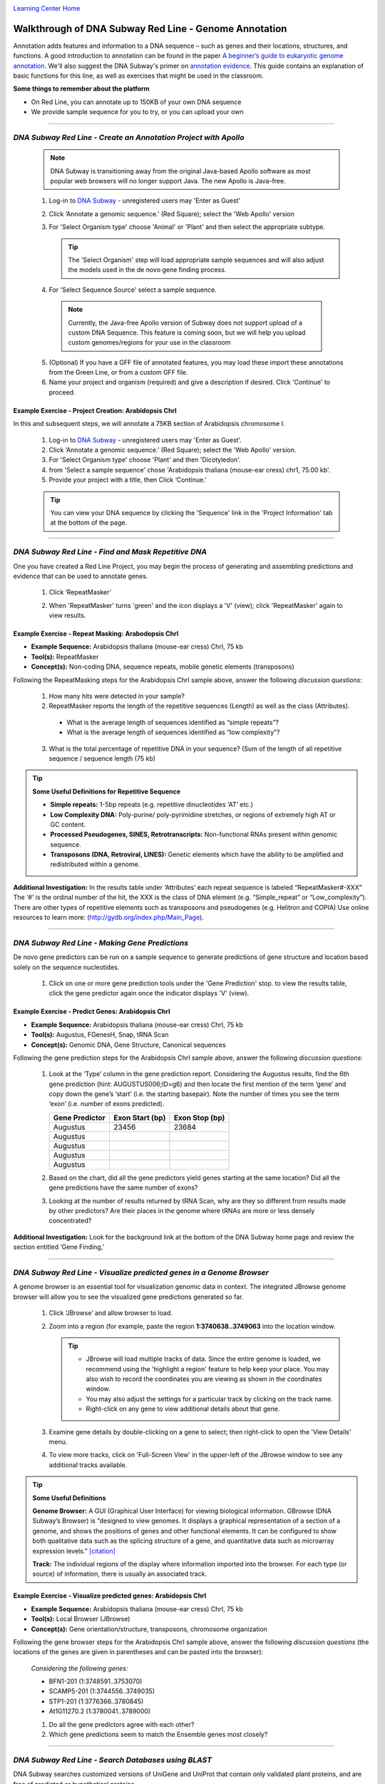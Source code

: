 |CyVerse logo|_

|Home_Icon|_
`Learning Center Home <http://learning.cyverse.org/>`_


Walkthrough of DNA Subway Red Line - Genome Annotation
------------------------------------------------------
Annotation adds features and information to a DNA sequence – such as genes and
their locations, structures, and functions. A good introduction to annotation
can be found in the paper `A beginner’s guide to eukaryotic genome annotation
<https://www.nature.com/nrg/journal/v13/n5/full/nrg3174.html>`_. We'll also
suggest the DNA Subway's primer on `annotation evidence <https://dnasubway.cyverse.org/project/ngs/panel/1946#>`_.
This guide contains an explanation of basic functions for this line, as well
as exercises that might be used in the classroom.

**Some things to remember about the platform**

- On Red Line, you can annotate up to 150KB of your own DNA sequence
- We provide sample sequence for you to try, or you can upload your own

----

*DNA Subway Red Line - Create an Annotation Project with Apollo*
~~~~~~~~~~~~~~~~~~~~~~~~~~~~~~~~~~~~~~~~~~~~~~~~~~~~~~~~~~~~~~~~~
  .. note::
       DNA Subway is transitioning away from the original Java-based Apollo software
       as most popular web browsers will no longer support Java. The new Apollo is
       Java-free.


  1. Log-in to `DNA Subway <https://dnasubway.cyverse.org/>`_ - unregistered users may 'Enter as Guest'

  2. Click ‘Annotate a genomic sequence.’ (Red Square); select the 'Web Apollo' version

  3. For 'Select Organism type' choose 'Animal' or 'Plant' and then select
     the appropriate subtype.

     .. tip::
         The 'Select Organism' step will load appropriate sample sequences and
         will also adjust the models used in the de novo gene finding process.

  4. For 'Select Sequence Source' select a sample sequence.

    ..  Note::
        Currently, the Java-free Apollo version of Subway does not support
        upload of a custom DNA Sequence. This feature is coming soon, but we
        will help you upload custom genomes/regions for your use in the classroom

  5. (Optional) If you have a GFF file of annotated features, you may load these
     import these annotations from the Green Line, or from a custom GFF file.

  6. Name your project and organism (required) and give a description if
     desired. Click 'Continue' to proceed.

**Example Exercise - Project Creation: Arabidopsis ChrI**
`````````````````````````````````````````````````````````

In this and subsequent steps, we will annotate a 75KB section of Arabidopsis
chromosome I.

  1. Log-in to `DNA Subway`_ - unregistered users may 'Enter as Guest'.

  2. Click ‘Annotate a genomic sequence.’ (Red Square); select the 'Web Apollo' version.

  3. For 'Select Organism type' choose 'Plant' and then 'Dicotyledon'.

  4. from 'Select a sample sequence' chose 'Arabidopsis thaliana (mouse-ear cress) chr1, 75.00 kb'.

  5. Provide your project with a title, then Click ‘Continue.’


  .. tip::
      You can view your DNA sequence by clicking the 'Sequence' link in the
      'Project Information' tab at the bottom of the page.

----

*DNA Subway Red Line - Find and Mask Repetitive DNA*
~~~~~~~~~~~~~~~~~~~~~~~~~~~~~~~~~~~~~~~~~~~~~~~~~~~~
One you have created a Red Line Project, you may begin the process of generating
and assembling predictions and evidence that can be used to annotate genes.

  1. Click ‘RepeatMasker’

  2. When 'RepeatMasker' turns 'green' and the icon displays a 'V' (view); click
     'RepeatMasker' again to view results.

     |repeat_results|

**Example Exercise - Repeat Masking: Arabodopsis ChrI**
```````````````````````````````````````````````````````
- **Example Sequence:** Arabidopsis thaliana (mouse-ear cress) ChrI, 75 kb
- **Tool(s):** RepeatMasker
- **Concept(s):** Non-coding DNA, sequence repeats, mobile genetic elements (transposons)


Following the RepeatMasking steps for the Arabidopsis ChrI sample above, answer
the following *discussion questions*:

  1. How many hits were detected in your sample?

  2. RepeatMasker reports the length of the repetitive sequences
     (Length) as well as the class (Attributes).

    - What is the average length of sequences identified as “simple repeats”?
    - What is the average length of sequences identified as “low complexity”?

  3. What is the total percentage of repetitive DNA in your sequence?
     (Sum of the length of all repetitive sequence / sequence length (75 kb)

.. tip::
    **Some Useful Definitions for Repetitive Sequence**

    - **Simple repeats:** 1-5bp repeats (e.g. repetitive dinucleotides ‘AT’ etc.)
    - **Low Complexity DNA:** Poly-purine/ poly-pyrimidine stretches, or regions
      of extremely high AT or GC content.
    - **Processed Pseudogenes, SINES, Retrotranscripts:** Non-functional RNAs
      present within genomic sequence.
    - **Transposons (DNA, Retroviral, LINES):** Genetic elements which have the
      ability to be amplified and redistributed within a genome.

**Additional Investigation:** In the results table under ‘Attributes’ each
repeat sequence is labeled “RepeatMasker#-XXX” The ‘#’ is the ordinal number of
the hit, the XXX is the class of DNA element (e.g. “Simple_repeat” or
“Low_complexity”). There are other types of repetitive elements such as
transposons and pseudogenes (e.g. Helitron and COPIA) Use online resources to
learn more: (`http://gydb.org/index.php/Main_Page <http://gydb.org/index.php/Main_Page>`_).

----

*DNA Subway Red Line - Making Gene Predictions*
~~~~~~~~~~~~~~~~~~~~~~~~~~~~~~~~~~~~~~~~~~~~~~~~~
De novo gene predictors can be run on a sample sequence to generate predictions
of gene structure and location based solely on the sequence nucleotides.

  1. Click on one or more gene prediction tools under the 'Gene Prediction' stop.
     to view the results table, click the gene predictor again once the indicator
     displays 'V' (view).

**Example Exercise - Predict Genes: Arabidopsis ChrI**
```````````````````````````````````````````````````````
- **Example Sequence:** Arabidopsis thaliana (mouse-ear cress) ChrI, 75 kb
- **Tool(s):** Augustus, FGenesH, Snap, tRNA Scan
- **Concept(s):** Genomic DNA, Gene Structure, Canonical sequences

Following the gene prediction steps for the Arabidopsis ChrI sample above, answer
the following *discussion questions*:

  1. Look at the ‘Type’ column in the gene prediction report. Considering the
     Augustus results, find the 6th gene prediction (hint: AUGUSTUS006;ID=g6) and
     then locate the first mention of the term ‘gene’ and copy down the gene’s
     ‘start’ (i.e. the starting basepair). Note the number of times you see the
     term ‘exon’ (i.e. number of exons predicted).

     .. list-table:: :header-rows: 1

      * - Gene Predictor
        - Exon Start (bp)
        - Exon Stop (bp)
      * - Augustus
        - 23456
        - 23684
      * - Augustus
        -
        -
      * - Augustus
        -
        -
      * - Augustus
        -
        -
      * - Augustus
        -
        -

  2. Based on the chart, did all the gene predictors yield genes starting at the
     same location? Did all the gene predictions have the same number of exons?

  3. Looking at the number of results returned by tRNA Scan, why are they so
     different from results made by other predictors? Are their places in the
     genome where tRNAs are more or less densely concentrated?

**Additional Investigation:** Look for the background link at the bottom of the
DNA Subway home page and review the section entitled ‘Gene Finding,’

----

*DNA Subway Red Line - Visualize predicted genes in a Genome Browser*
~~~~~~~~~~~~~~~~~~~~~~~~~~~~~~~~~~~~~~~~~~~~~~~~~~~~~~~~~~~~~~~~~~~~~

A genome browser is an essential tool for visualization genomic data in context.
The integrated JBrowse genome browser will allow you to see the visualized
gene predictions generated so far.

  1. Click ‘JBrowse’ and allow browser to load.

  2. Zoom into a region (for example, paste the region **1:3740638..3749063**
     into the location window.

     .. tip::
        - JBrowse will load multiple tracks of data. Since the entire genome is
          loaded, we recommend using the 'highlight a region' feature to help
          keep your place. You may also wish to record the coordinates you are
          viewing as shown in the coordinates window.
        - You may also adjust the
          settings for a particular track by clicking on the track name.
        - Right-click on any gene to view additional details about that gene.

        |jbrowse|


  3. Examine gene details by double-clicking on a gene to select; then
     right-click to open the 'View Details' menu.

  4. To view more tracks, click on 'Full-Screen View' in the upper-left of the
     JBrowse window to see any additional tracks available.

.. tip::
    **Some Useful Definitions**

    **Genome Browser:** A GUI (Graphical User Interface) for viewing biological
    information.  GBrowse (DNA Subway’s Browser) is “designed to view genomes.
    It displays a graphical representation of a section of a genome, and shows
    the positions of genes and other functional elements. It can be configured
    to show both qualitative data such as the splicing structure of a gene, and
    quantitative data such as microarray expression levels.” `[citation] <http://gmod.org/wiki/GBrowse_FAQ>`__

    **Track:** The individual regions of the display where information imported
    into the browser. For each type (or source) of information, there is usually
    an associated track.



**Example Exercise - Visualize predicted genes: Arabidopsis ChrI**
```````````````````````````````````````````````````````````````````

- **Example Sequence:** Arabidopsis thaliana (mouse-ear cress) ChrI, 75 kb
- **Tool(s):** Local Browser (JBrowse)
- **Concept(s):** Gene orientation/structure, transposons, chromosome organization

Following the gene browser steps for the Arabidopsis ChrI sample above, answer
the following *discussion questions* (the locations of the genes are given
in parentheses and can be pasted into the browser):

  *Considering the following genes:*

  - BFN1-201 (1:3748591..3753070)
  - SCAMP5-201 (1:3744556..3749035)
  - STP1-201 (1:3776366..3780845)
  - At1G11270.2 (1:3780041..3789000)

  1. Do all the gene predictors agree with each other?

  2. Which gene predictions seem to match the Ensemble genes most closely?


----

*DNA Subway Red Line - Search Databases using BLAST*
~~~~~~~~~~~~~~~~~~~~~~~~~~~~~~~~~~~~~~~~~~~~~~~~~~~~~~
DNA Subway searches customized versions of UniGene and UniProt that contain only
validated plant proteins, and are free of predicted or hypothetical proteins.


  1. Click ‘BLASTN’; wait until the flashing icon displays ‘V’ (view)

  2. Click ‘BLASTN’ again to view the results.

  3. Click ‘BLASTX’; wait until the flashing icon displays ‘V’ (view).

  4. Click ‘BLASTX’ again to view the results.

  5. Click on 'JBrowse' and then click 'Full-screen View' in the upper-left.

  6. In the 'Available Tracks' menu, add the Blastn and Blastx tracks.

  .. tip::
      **Some Useful Definitions**

      - **BLAST:** Basic Local Alignment Search Tool (BLAST) is an algorithm that
        search databases of biological sequence information (e.g. DNA, RNA, or
        Protein sequence) and return matches. The BLASTN program is specific to
        nucleotide data, and the BLASTX algorithm works with sequence data
        translated into amino acid sequences.

      - **UniGene:**  A database of transcript data, “each UniGene entry is a set
        of transcript sequences that appear to come from the same transcription
        locus (gene or expressed pseudogene), together with information on protein
        similarities, gene expression, cDNA clone reagents, and genomic
        location.” `[citation] <http://www.ncbi.nlm.nih.gov/unigene>`__

      - **cDNA:** DNA produced by reverse transcribing mRNA using reverse
        transcriptase. cDNAs are used to investigate mRNA within a biological
        sample.

      - **ESTs:** “Small pieces of DNA sequence (usually 200 to 500 nucleotides
        long) that are generated by sequencing either one or both ends of an
        expressed gene. The idea is to sequence bits of DNA that represent
        genes expressed in certain cells, tissues, or organs from different
        organisms.” `[citation] <http://www.ncbi.nlm.nih.gov/About/primer/est.html>`__

**Example Exercise - Search Databases using BLAST: Arabidopsis ChrI**
``````````````````````````````````````````````````````````````````````

- **Example Sequence:** Arabidopsis thaliana (mouse-ear cress) ChrI, 75 kb
- **Tool(s):** BLASTN, BLASTX, Upload Data
- **Concept(s):** RNA, cDNAs, ESTs, Biological Databases

Following the BLAST steps for the Arabidopsis ChrI sample above, answer
the following *discussion questions* (the locations of the genes are given
in parentheses and can be pasted into the browser):

  1. Both BLASTN and BLASTX returns the ‘Length’ of your resulting matches.
     Do you notice differences in the average lengths of BLASTN and BLASTX
     matches? Explain.

  2. Under ‘Type’ both BLASTN and BLASTX returns ‘match’ and ‘match_part.’
     ‘Match’ is describing the overall length of a single match, but individual
     significant matches may be fragmented, i.e. ‘match_part.’ Do BLASTN and
     BLASTX return ‘match’ and ‘match_part’ results in different frequencies?
     Explain.

----

*DNA Subway Red Line - Build Gene Models using Apollo*
~~~~~~~~~~~~~~~~~~~~~~~~~~~~~~~~~~~~~~~~~~~~~~~~~~~~~~
Apollo is an extension of JBrowse which allows the user to build and edit gene
models. Apollo has a number of features but in this tutorial, we will give brief
intro covering the conceptual steps.

**A. Import Blastn model to match for transcript length**
Blast searches are matched against UniGene(blastn) and UniProt(blasts).
UniGen models are derived from cDNA and ESTs (transcriptome evidence) produced
by experiment.

  1. Open Apollo and zoom into a region of interest (e.g. **1:3793981..3802033**)
  2. Ensure at least the following tracks are selected (on):
      - Augustus (and other gene predictors: FGenesH, SNAP, etc.)
      - Blastn
  3. Double-click on the Blastn result, and drag this transcript
     into the yellow 'User-created Annotations' section.

     |apollo_1|

**B. Select a scaffold model**
Use transcriptome evidence (UniGene - BLASTN) to select the best possible gene
model for a scaffold. If no gene model exists or significantly reflects the
UniGene model, use the UniGene model itself as a scaffold.

  1. Drag a plausible model into the yellow 'User-created Annotations' - in this
     case we will choose the Augustus model; double-click the Augustus model to
     select the entire model and drag into 'User-created Annotations'.

  2. Adjust the Augustus model to match the 5' and 3' configuration of the blastn
     model

    - Delete the extraneous 5' exon (single-click to select; right-click to delete)
    - Adjust the new 5' end to match the length of the blastn-derived transcript
    - Adjust the 3' end of the Augustus-derived model (single-click to select;
      use your cursor/mouse to adjust the model length)

    |apollo_2|

**C. Edit model for splice sites and variants**
Protein and EST data can be used to examine possible alternative transcripts.
Proteins give clues to the actual length of the translated protein at that
locus and its reading frame. Like full length cDNAs, ESTs give valuable
information on transcript diversity. ESTs are  generated by  high throughput
methods, and although the data may be fragmentary, it may capture biologically
relevant information about splice variants.

  1. Turn on the blastx track

  2. Examine the additional evidence to consider making adjustments to your
     Augustus-derived model. If you wish to make additional isoforms of your
     gene:

      - Double-click to select the entire Augustus-derived model
      - Right-click on the model to duplicate
      - Make adjustments to the model as desired

   |apollo_3|

You also have the option of adding additional `EST evidence <https://en.wikipedia.org/wiki/Expressed_sequence_tag>`_. For the Arabodopsis
75KB section, we have prepared a selection of EST data. You will need to **close Apollo to load this data**.

  1. Download the Arabidopsis ESTs for this region to your computer from
     `this link <https://de.cyverse.org/dl/d/A9BED6DE-83F3-4F38-A3FE-0AA0A9AF5D53/EST_Chr1_3729956..3804955.fasta>`_

  2. Click on 'Upload Data'; under "Add DNA data in
     FASTA format" upload the EST file from the link in step 1.

  3. Click on 'User BLASTN' to align the ESTs to this
     section of the Arabidopsis genome.

  4. Open 'Web Apollo'. The "Blastn User" track should be loaded. You may move
     this track to a convienent position on the browser.

     |apollo_5|

While EST evidence is always incomplete, these sequences can help you determine
features of the gene model.

   .. tip::

      Learn More about Gene Evidence:

      - J.Craig Venter on `ESTs <http://dnaftb.dev.dnalc.org/39/av-2.html>`_
      - "Dynamic Gene" `Evidence animation <http://dynamicgene.dnalc.org/evidence/evidence.html>`_ (requires Flash)

**D. Determine translation start/stop sites**
After making your adjustments, you can confirm that your gene model(s)
represents the longest possible transcripts:

  1. Double-click the model; right-click and select 'Set longest ORF'


**E. Compare gene model(s) with existing annotations**
After making your gene models you can compare them with existing annotations
by turning on the 'Ensemble genes' track. In this case, our work confirms the
first gene model made, but a potential isoform supported by blastx data is
likely incorrect.

    |apollo_4|

**Example Exercise - Build Gene Models using Apollo: Arabodopsis ChrI**
````````````````````````````````````````````````````````````````````````

- **Example Sequence:** Arabidopsis thaliana (mouse-ear cress) ChrI, 75 kb
- **Tool(s):** Apollo
- **Concept(s):** Synthesizing multiple lines of evidence

Following the Apollo steps for the Arabidopsis ChrI sample above, answer
the following *discussion questions* (the locations of the genes are given
in parentheses and can be pasted into the browser):

  1. Try annotation of the following genes and take notes on your annotation (
     right-click on the gene model, open the 'Information Editor' and scroll
     down to the comments section to enter comments). How do your annotations
     compare with the Ensembl annotations?

     *Genes to try:*

     - AT1G11270.2 (1:3781511..3790520)
     - STP1-201 (1:3776261..3785270)
     - T28P6.11-201 (1:3762877..3764678)

----

**Fix or improve this documentation:**

- On Github: `Repo link <https://github.com/CyVerse-learning-materials/dnasubway_guide>`_
- Send feedback: `Tutorials@CyVerse.org <Tutorials@CyVerse.org>`_

----

  |Home_Icon|_
  `Learning Center Home <http://learning.cyverse.org/>`_

.. |CyVerse logo| image:: ./img/cyverse_rgb.png
    :width: 500
    :height: 100
.. _CyVerse logo: http://learning.cyverse.org/
.. |Home_Icon| image:: ./img/homeicon.png
    :width: 25
    :height: 25
.. _Home_Icon: http://learning.cyverse.org/
.. |repeat_results| image:: ./img/dna_subway/repeat_results.png
   :width: 300
   :height: 200
.. |jbrowse| image:: ./img/dna_subway/jbrowse.png
   :width: 400
   :height: 250
.. |apollo_1| image:: ./img/dna_subway/apollo_1.png
   :width: 400
   :height: 250
.. |apollo_2| image:: ./img/dna_subway/apollo_2.png
    :width: 420
    :height: 250
.. |apollo_3| image:: ./img/dna_subway/apollo_3.png
    :width: 420
    :height: 250
.. |apollo_4| image:: ./img/dna_subway/apollo_4.png
    :width: 420
    :height: 150
.. |apollo_5| image:: ./img/dna_subway/apollo_5.png
    :width: 420
    :height: 280
